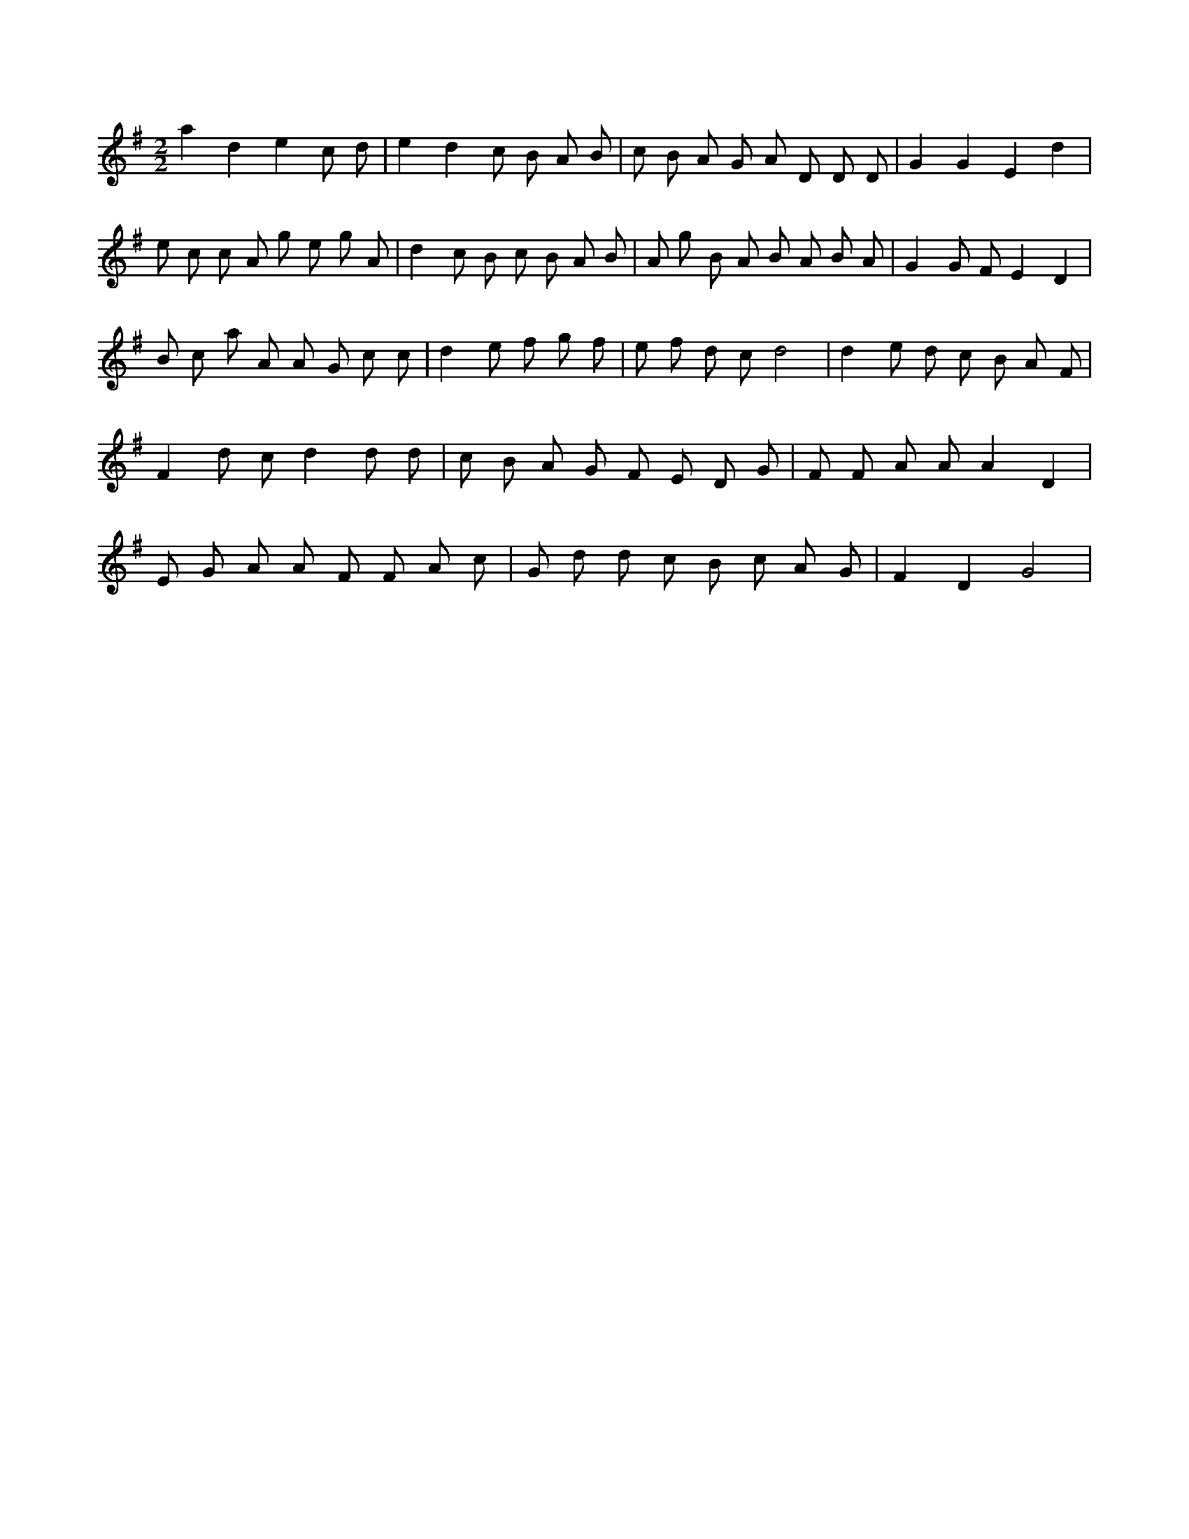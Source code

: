 X:526
L:1/8
M:2/2
K:Gclef
a2 d2 e2 c d | e2 d2 c B A B | c B A G A D D D | G2 G2 E2 d2 | e c c A g e g A | d2 c B c B A B | A g B A B A B A | G2 G F E2 D2 | B c a A A G c c | d2 e f g f | e f d c d4 | d2 e d c B A F | F2 d c d2 d d | c B A G F E D G | F F A A A2 D2 | E G A A F F A c | G d d c B c A G | F2 D2 G4 |
